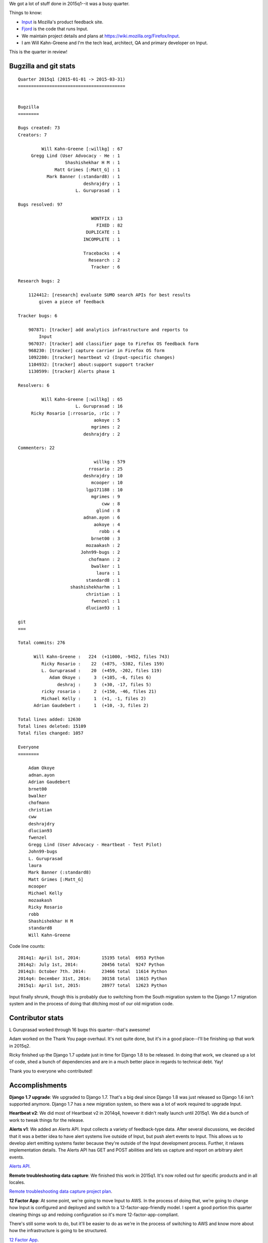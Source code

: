 .. title: Input: 2015q1 quarter in review
.. slug: input_2015q1
.. date: 2015-04-14 16:00
.. tags: mozilla, work, input


We got a lot of stuff done in 2015q1--it was a busy quarter. 

Things to know:

* `Input <https://input.mozilla.org/>`_ is Mozilla's product feedback site.
* `Fjord <https://github.com/mozilla/fjord>`_ is the code that runs
  Input.
* We maintain project details and plans at
  `<https://wiki.mozilla.org/Firefox/Input>`_.
* I am Will Kahn-Greene and I'm the tech lead, architect, QA and
  primary developer on Input.

This is the quarter in review!

.. TEASER_END
   
  
Bugzilla and git stats
======================

::

    Quarter 2015q1 (2015-01-01 -> 2015-03-31)
    =========================================
    
    
    Bugzilla
    ========
    
    Bugs created: 73
    Creators: 7
    
             Will Kahn-Greene [:willkg] : 67
         Gregg Lind (User Advocacy - He : 1
                      Shashishekhar H M : 1
                  Matt Grimes [:Matt_G] : 1
               Mark Banner (:standard8) : 1
                             deshrajdry : 1
                          L. Guruprasad : 1
    
    Bugs resolved: 97
    
                                WONTFIX : 13
                                  FIXED : 82
                              DUPLICATE : 1
                             INCOMPLETE : 1
    
                             Tracebacks : 4
                               Research : 2
                                Tracker : 6
    
    Research bugs: 2
    
        1124412: [research] evaluate SUMO search APIs for best results
            given a piece of feedback
    
    Tracker bugs: 6
    
        907871: [tracker] add analytics infrastructure and reports to
            Input
        967037: [tracker] add classifier page to Firefox OS feedback form
        968230: [tracker] capture carrier in Firefox OS form
        1092280: [tracker] heartbeat v2 (Input-specific changes)
        1104932: [tracker] about:support support tracker
        1130599: [tracker] Alerts phase 1
    
    Resolvers: 6
    
             Will Kahn-Greene [:willkg] : 65
                          L. Guruprasad : 16
         Ricky Rosario [:rrosario, :r1c : 7
                                 aokoye : 5
                                mgrimes : 2
                             deshrajdry : 2
    
    Commenters: 22
    
                                 willkg : 579
                               rrosario : 25
                             deshrajdry : 10
                                mcooper : 10
                              lgp171188 : 10
                                mgrimes : 9
                                    cww : 8
                                  glind : 8
                             adnan.ayon : 6
                                 aokoye : 4
                                   robb : 4
                                brnet00 : 3
                              mozaakash : 2
                            John99-bugs : 2
                               chofmann : 2
                                bwalker : 1
                                  laura : 1
                              standard8 : 1
                        shashishekharhm : 1
                              christian : 1
                                fwenzel : 1
                              dlucian93 : 1
    
    git
    ===
    
    Total commits: 276

          Will Kahn-Greene :   224  (+11000, -9452, files 743)
             Ricky Rosario :    22  (+875, -5382, files 159)
             L. Guruprasad :    20  (+459, -202, files 119)
                Adam Okoye :     3  (+105, -6, files 6)
                   deshraj :     3  (+30, -17, files 5)
             ricky rosario :     2  (+150, -46, files 21)
             Michael Kelly :     1  (+1, -1, files 2)
          Adrian Gaudebert :     1  (+10, -3, files 2)

    Total lines added: 12630
    Total lines deleted: 15109
    Total files changed: 1057
    
    Everyone
    ========
    
        Adam Okoye
        adnan.ayon
        Adrian Gaudebert
        brnet00
        bwalker
        chofmann
        christian
        cww
        deshrajdry
        dlucian93
        fwenzel
        Gregg Lind (User Advocacy - Heartbeat - Test Pilot)
        John99-bugs
        L. Guruprasad
        laura
        Mark Banner (:standard8)
        Matt Grimes [:Matt_G]
        mcooper
        Michael Kelly
        mozaakash
        Ricky Rosario
        robb
        Shashishekhar H M
        standard8
        Will Kahn-Greene
    
   
Code line counts::

    2014q1: April 1st, 2014:        15195 total  6953 Python
    2014q2: July 1st, 2014:         20456 total  9247 Python
    2014q3: October 7th. 2014:      23466 total  11614 Python
    2014q4: December 31st, 2014:    30158 total  13615 Python
    2015q1: April 1st, 2015:        28977 total  12623 Python


Input finally shrunk, though this is probably due to switching from
the South migration system to the Django 1.7 migration system and in
the process of doing that ditching most of our old migration code.


Contributor stats
=================

L Guruprasad worked through 16 bugs this quarter--that's awesome!

Adam worked on the Thank You page overhaul. It's not quite done, but
it's in a good place--I'll be finishing up that work in 2015q2.

Ricky finished up the Django 1.7 update just in time for Django 1.8 to
be released. In doing that work, we cleaned up a lot of code, shed a
bunch of dependencies and are in a much better place in regards to
technical debt. Yay!

Thank you to everyone who contributed!


Accomplishments
===============

**Django 1.7 upgrade**: We upgraded to Django 1.7. That's a big deal
since Django 1.8 was just released so Django 1.6 isn't supported
anymore.  Django 1.7 has a new migration system, so there was a lot of
work required to upgrade Input.

**Heartbeat v2**: We did most of Heartbeat v2 in 2014q4, however it
didn't really launch until 2015q1. We did a bunch of work to tweak
things for the release.

**Alerts v1**: We added an Alerts API. Input collects a variety of
feedback-type data. After several discussions, we decided that it was
a better idea to have alert systems live outside of Input, but push
alert events to Input. This allows us to develop alert emitting
systems faster because they're outside of the Input development
process. Further, it relaxes implementation details. The Alerts API
has GET and POST abilities and lets us capture and report on arbitrary
alert events.

`Alerts API <https://wiki.mozilla.org/Firefox/Input/Alerts>`_.

**Remote troubleshooting data capture**: We finished this work in
2015q1. It's now rolled out for specific products and in all locales.

`Remote troubleshooting data capture project plan 
<https://wiki.mozilla.org/Firefox/Input/Support_aboutsupport>`_.

**12 Factor App**: At some point, we're going to move Input to AWS.
In the process of doing that, we're going to change how Input is
configured and deployed and switch to a 12-factor-app-friendly model.
I spent a good portion this quarter cleaning things up and redoing
configuration so it's more 12-factor-app-compliant.

There's still some work to do, but it'll be easier to do as we're in
the process of switching to AWS and know more about how the
infrastructure is going to be structured.

`12 Factor App
<https://wiki.mozilla.org/Firefox/Input/12_Factor_App>`_.

**Snow removal**: I live next town over from Lowell, MA, USA. We got
118 inches of snow this winter the bulk of which came in a 6-week
period where it pretty much snowed every three days. It was
exhausting.

I did a lot of shoveling, but never really solved the
problem. However, it did subside after a while and now it's gone.

`Snow removal <https://wiki.mozilla.org/Firefox/Input/Snow_removal>`_.


Summary
=======

2015q1 went by really fast and we got a lot of stuff done and we
worked through a lot of technical debt, too. It was a good quarter.

**Update April 21st, 2015**

LGuruprasad found a bug in the script that caused commits-by-author
information to be wrong. Fixed the script and updated the stats!
